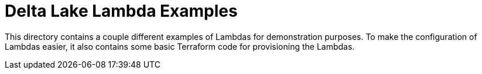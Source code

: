 ifdef::env-github[]
:tip-caption: :bulb:
:note-caption: :information_source:
:important-caption: :heavy_exclamation_mark:
:caution-caption: :fire:
:warning-caption: :warning:
endif::[]
:toc: macro

= Delta Lake Lambda Examples

This directory contains a couple different examples of Lambdas for
demonstration purposes. To make the configuration of Lambdas easier, it also
contains some basic Terraform code for provisioning the Lambdas.


toc::[]
